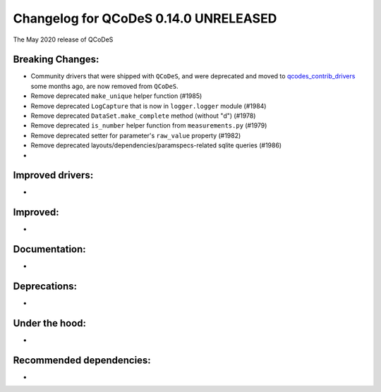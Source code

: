 Changelog for QCoDeS 0.14.0 UNRELEASED
======================================

The May 2020 release of QCoDeS

Breaking Changes:
_________________

* Community drivers that were shipped with ``QCoDeS``, and were deprecated
  and moved to
  `qcodes_contrib_drivers <https://github.com/QCoDeS/Qcodes_contrib_drivers>`_
  some months ago, are now removed from ``QCoDeS``.
* Remove deprecated ``make_unique`` helper function (#1985)
* Remove deprecated ``LogCapture`` that is now in ``logger.logger`` module (#1984)
* Remove deprecated ``DataSet.make_complete`` method (without "d") (#1978)
* Remove deprecated ``is_number`` helper function from ``measurements.py`` (#1979)
* Remove deprecated setter for parameter's ``raw_value`` property (#1982)
* Remove deprecated layouts/dependencies/paramspecs-related sqlite queries (#1986)
* ..

Improved drivers:
_________________

* ..

Improved:
_________

* ..

Documentation:
______________

* ..

Deprecations:
_____________

* ..

Under the hood:
_______________

* ..

Recommended dependencies:
_________________________

* ..
